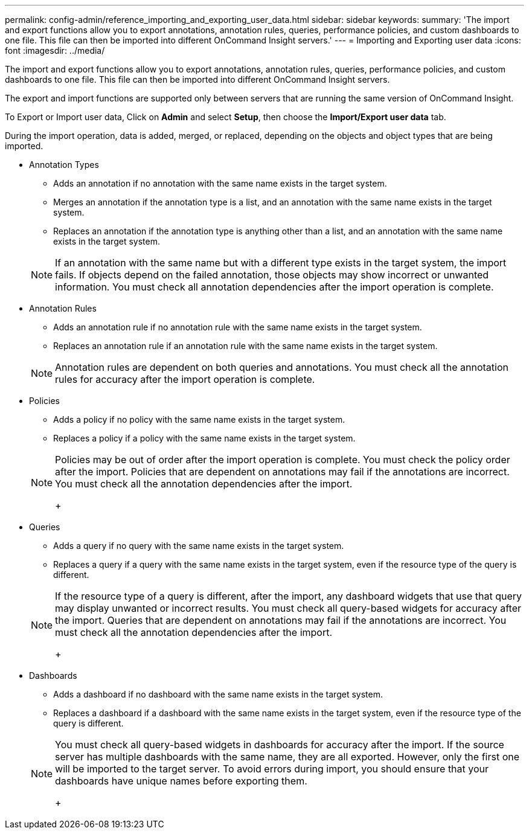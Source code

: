 ---
permalink: config-admin/reference_importing_and_exporting_user_data.html
sidebar: sidebar
keywords: 
summary: 'The import and export functions allow you to export annotations, annotation rules, queries, performance policies, and custom dashboards to one file. This file can then be imported into different OnCommand Insight servers.'
---
= Importing and Exporting user data
:icons: font
:imagesdir: ../media/

[.lead]
The import and export functions allow you to export annotations, annotation rules, queries, performance policies, and custom dashboards to one file. This file can then be imported into different OnCommand Insight servers.

The export and import functions are supported only between servers that are running the same version of OnCommand Insight.

To Export or Import user data, Click on *Admin* and select *Setup*, then choose the *Import/Export user data* tab.

During the import operation, data is added, merged, or replaced, depending on the objects and object types that are being imported.

* Annotation Types
 ** Adds an annotation if no annotation with the same name exists in the target system.
 ** Merges an annotation if the annotation type is a list, and an annotation with the same name exists in the target system.
 ** Replaces an annotation if the annotation type is anything other than a list, and an annotation with the same name exists in the target system.

+
[NOTE]
====
If an annotation with the same name but with a different type exists in the target system, the import fails. If objects depend on the failed annotation, those objects may show incorrect or unwanted information. You must check all annotation dependencies after the import operation is complete.
====
* Annotation Rules
 ** Adds an annotation rule if no annotation rule with the same name exists in the target system.
 ** Replaces an annotation rule if an annotation rule with the same name exists in the target system.

+
[NOTE]
====
Annotation rules are dependent on both queries and annotations. You must check all the annotation rules for accuracy after the import operation is complete.
====
* Policies
 ** Adds a policy if no policy with the same name exists in the target system.
 ** Replaces a policy if a policy with the same name exists in the target system.

+
[NOTE]
====
Policies may be out of order after the import operation is complete. You must check the policy order after the import.    Policies that are dependent on annotations may fail if the annotations are incorrect. You must check all the annotation dependencies after the import.
+
====
* Queries
 ** Adds a query if no query with the same name exists in the target system.
 ** Replaces a query if a query with the same name exists in the target system, even if the resource type of the query is different.

+
[NOTE]
====
If the resource type of a query is different, after the import, any dashboard widgets that use that query may display unwanted or incorrect results. You must check all query-based widgets for accuracy after the import.     Queries that are dependent on annotations may fail if the annotations are incorrect. You must check all the annotation dependencies after the import.
+
====
* Dashboards
 ** Adds a dashboard if no dashboard with the same name exists in the target system.
 ** Replaces a dashboard if a dashboard with the same name exists in the target system, even if the resource type of the query is different.

+
[NOTE]
====
You must check all query-based widgets in dashboards for accuracy after the import.    If the source server has multiple dashboards with the same name, they are all exported. However, only the first one will be imported to the target server. To avoid errors during import, you should ensure that your dashboards have unique names before exporting them.
+
====
